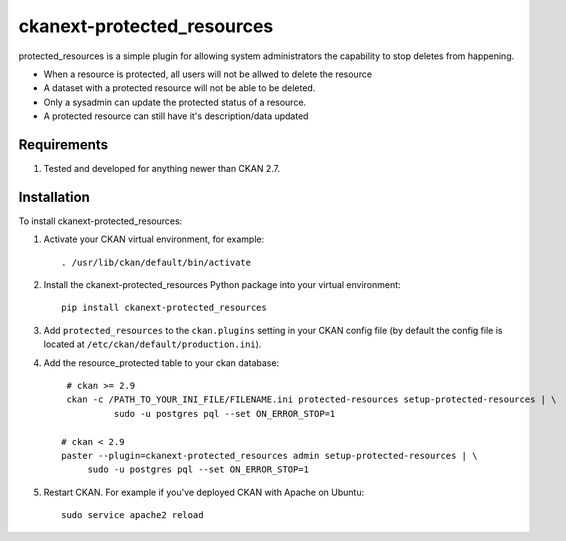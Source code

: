 ===========================
ckanext-protected_resources
===========================

protected_resources is a simple plugin for allowing system administrators the capability to stop deletes from happening.

- When a resource is protected, all users will not be allwed to delete the resource
- A dataset with a protected resource will not be able to be deleted.
- Only a sysadmin can update the protected status of a resource.
- A protected resource can still have it's description/data updated

------------
Requirements
------------

1. Tested and developed for anything newer than CKAN 2.7.


------------
Installation
------------

.. Add any additional install steps to the list below.
   For example installing any non-Python dependencies or adding any required
   config settings.

To install ckanext-protected_resources:

1. Activate your CKAN virtual environment, for example::

     . /usr/lib/ckan/default/bin/activate

2. Install the ckanext-protected_resources Python package into your virtual environment::

     pip install ckanext-protected_resources

3. Add ``protected_resources`` to the ``ckan.plugins`` setting in your CKAN
   config file (by default the config file is located at
   ``/etc/ckan/default/production.ini``).

4. Add the resource_protected table to your ckan database::

      # ckan >= 2.9
      ckan -c /PATH_TO_YOUR_INI_FILE/FILENAME.ini protected-resources setup-protected-resources | \
               sudo -u postgres pql --set ON_ERROR_STOP=1

     # ckan < 2.9
     paster --plugin=ckanext-protected_resources admin setup-protected-resources | \
          sudo -u postgres pql --set ON_ERROR_STOP=1

5. Restart CKAN. For example if you've deployed CKAN with Apache on Ubuntu::

     sudo service apache2 reload

